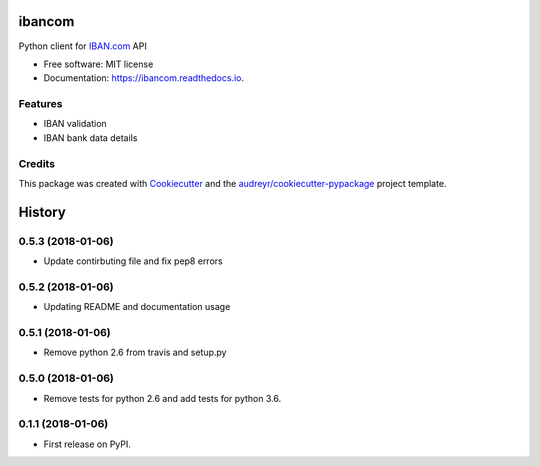=======
ibancom
=======


.. image:: https://img.shields.io/pypi/v/ibancom.svg
        :target: https://pypi.python.org/pypi/ibancom

.. image:: https://img.shields.io/travis/RegioHelden/ibancom.svg
        :target: https://travis-ci.org/RegioHelden/ibancom

.. image:: https://readthedocs.org/projects/ibancom/badge/?version=latest
        :target: https://ibancom.readthedocs.io/en/latest/?badge=latest
        :alt: Documentation Status


Python client for IBAN.com_ API

.. _IBAN.com: https://www.iban.com


* Free software: MIT license
* Documentation: https://ibancom.readthedocs.io.


Features
--------

* IBAN validation
* IBAN bank data details

Credits
---------

This package was created with Cookiecutter_ and the `audreyr/cookiecutter-pypackage`_ project template.

.. _Cookiecutter: https://github.com/audreyr/cookiecutter
.. _`audreyr/cookiecutter-pypackage`: https://github.com/audreyr/cookiecutter-pypackage



=======
History
=======

0.5.3 (2018-01-06)
------------------

* Update contirbuting file and fix pep8 errors

0.5.2 (2018-01-06)
------------------

* Updating README and documentation usage

0.5.1 (2018-01-06)
------------------

* Remove python 2.6 from travis and setup.py

0.5.0 (2018-01-06)
------------------

* Remove tests for python 2.6 and add tests for python 3.6.

0.1.1 (2018-01-06)
------------------

* First release on PyPI.


